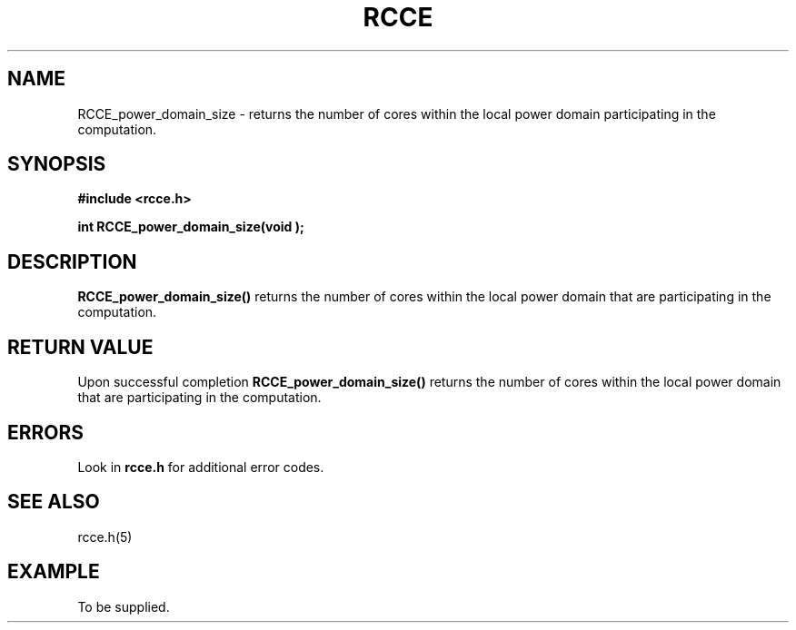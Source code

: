 .TH RCCE 3  2010-06-27 "RCCE MANPAGE" "RCCE Library"
.SH NAME

RCCE_power_domain_size \- returns the number of cores within the local power domain participating in the computation. 

.SH SYNOPSIS
.B #include <rcce.h>
.sp

.BI "int RCCE_power_domain_size(void );"

.SH DESCRIPTION
.BR RCCE_power_domain_size() 
returns the number of cores within the local power domain that are participating in the computation.


.SH "RETURN VALUE"
Upon successful completion
.BR RCCE_power_domain_size()
returns the number of cores within the local power domain that are participating in the computation.

.SH ERRORS
Look in 
.BR rcce.h
for additional error codes.

.SH "SEE ALSO"
rcce.h(5)

.SH EXAMPLE
.PP
To be supplied.
